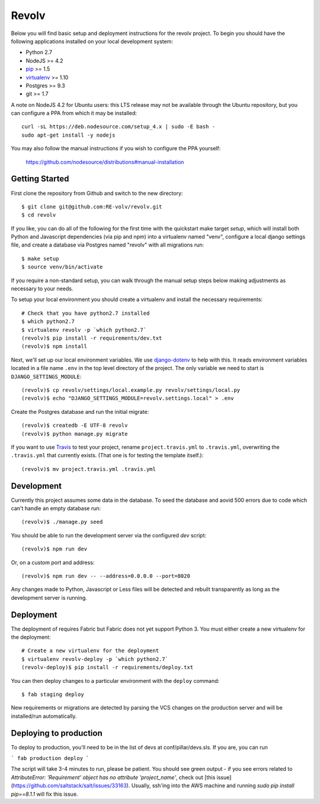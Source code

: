 Revolv
========================

Below you will find basic setup and deployment instructions for the revolv
project. To begin you should have the following applications installed on your
local development system:

- Python 2.7
- NodeJS >= 4.2
- `pip <http://www.pip-installer.org/>`_ >= 1.5
- `virtualenv <http://www.virtualenv.org/>`_ >= 1.10
- Postgres >= 9.3
- git >= 1.7

A note on NodeJS 4.2 for Ubuntu users: this LTS release may not be available through the
Ubuntu repository, but you can configure a PPA from which it may be installed::

    curl -sL https://deb.nodesource.com/setup_4.x | sudo -E bash -
    sudo apt-get install -y nodejs

You may also follow the manual instructions if you wish to configure the PPA yourself:

    https://github.com/nodesource/distributions#manual-installation

Getting Started
------------------------

First clone the repository from Github and switch to the new directory::

    $ git clone git@github.com:RE-volv/revolv.git
    $ cd revolv

If you like, you can do all of the following for the first time with the quickstart make
target `setup`, which will install both Python and Javascript dependencies (via pip and
npm) into a virtualenv named "venv", configure a local django settings file, and create a
database via Postgres named "revolv" with all migrations run::

    $ make setup
    $ source venv/bin/activate

If you require a non-standard setup, you can walk through the manual setup steps below making
adjustments as necessary to your needs.

To setup your local environment you should create a virtualenv and install the
necessary requirements::

    # Check that you have python2.7 installed
    $ which python2.7
    $ virtualenv revolv -p `which python2.7`
    (revolv)$ pip install -r requirements/dev.txt
    (revolv)$ npm install

Next, we'll set up our local environment variables. We use `django-dotenv
<https://github.com/jpadilla/django-dotenv>`_ to help with this. It reads environment variables
located in a file name ``.env`` in the top level directory of the project. The only variable we need
to start is ``DJANGO_SETTINGS_MODULE``::

    (revolv)$ cp revolv/settings/local.example.py revolv/settings/local.py
    (revolv)$ echo "DJANGO_SETTINGS_MODULE=revolv.settings.local" > .env

Create the Postgres database and run the initial migrate::

    (revolv)$ createdb -E UTF-8 revolv
    (revolv)$ python manage.py migrate

If you want to use `Travis <http://travis-ci.org>`_ to test your project,
rename ``project.travis.yml`` to ``.travis.yml``, overwriting the ``.travis.yml``
that currently exists.  (That one is for testing the template itself.)::

    (revolv)$ mv project.travis.yml .travis.yml

Development
-----------

Currently this project assumes some data in the database. To seed the database and aovid 500 errors
due to code which can't handle an empty database run::

    (revolv)$ ./manage.py seed

You should be able to run the development server via the configured `dev` script::

    (revolv)$ npm run dev

Or, on a custom port and address::

    (revolv)$ npm run dev -- --address=0.0.0.0 --port=8020

Any changes made to Python, Javascript or Less files will be detected and rebuilt transparently as
long as the development server is running.


Deployment
----------

The deployment of requires Fabric but Fabric does not yet support Python 3. You
must either create a new virtualenv for the deployment::

    # Create a new virtualenv for the deployment
    $ virtualenv revolv-deploy -p `which python2.7`
    (revolv-deploy)$ pip install -r requirements/deploy.txt

You can then deploy changes to a particular environment with
the ``deploy`` command::

    $ fab staging deploy

New requirements or migrations are detected by parsing the VCS changes on the production server and
will be installed/run automatically.

Deploying to production
----------

To deploy to production, you'll need to be in the list of devs at conf/pillar/devs.sls. If you are, you can run

```
fab production deploy
```

The script will take 3-4 minutes to run, please be patient. You should see green output - if you see errors related to `AttributeError: 'Requirement' object has no attribute 'project_name'`, check out [this issue](https://github.com/saltstack/salt/issues/33163). Usually, ssh'ing into the AWS machine and running `sudo pip install pip==8.1.1` will fix this issue.
